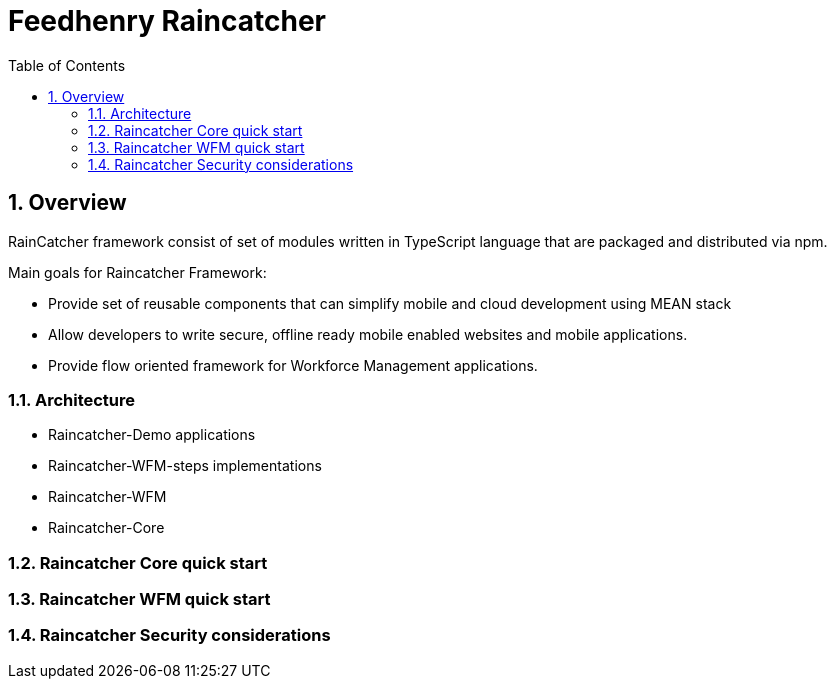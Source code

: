 = Feedhenry Raincatcher 
:sectnums:
:toc: left
:toclevels: 3

:toc!:

== Overview

RainCatcher framework consist of set of modules written in TypeScript language that are packaged and distributed via npm.

Main goals for Raincatcher Framework:

- Provide set of reusable components that can simplify mobile and cloud development using MEAN stack
- Allow developers to write secure, offline ready mobile enabled websites and mobile applications. 
- Provide flow oriented framework for Workforce Management applications.

=== Architecture
- Raincatcher-Demo applications 
- Raincatcher-WFM-steps implementations 
- Raincatcher-WFM 
- Raincatcher-Core

=== Raincatcher Core quick start

=== Raincatcher WFM quick start

=== Raincatcher Security considerations